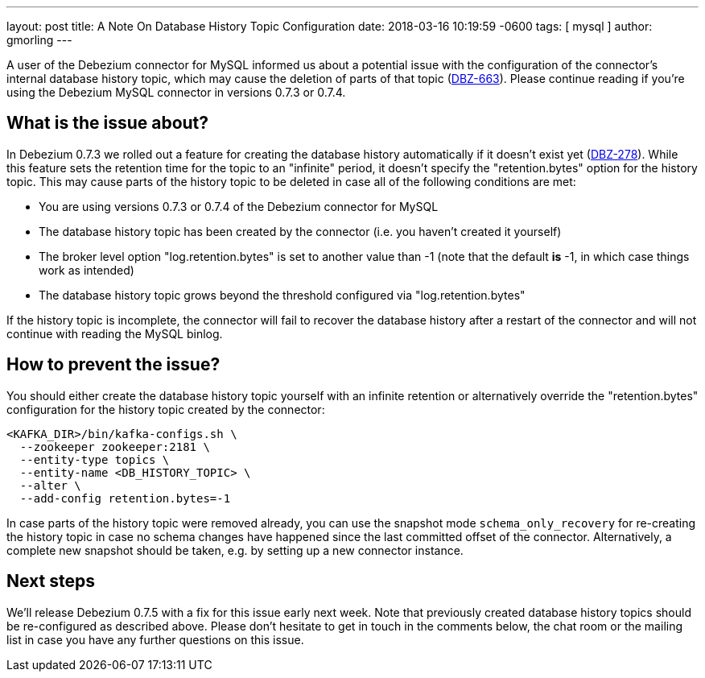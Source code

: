 ---
layout: post
title:  A Note On Database History Topic Configuration
date:   2018-03-16 10:19:59 -0600
tags: [ mysql ]
author: gmorling
---

A user of the Debezium connector for MySQL informed us about a potential issue with the configuration of the connector's internal database history topic,
which may cause the deletion of parts of that topic (https://issues.redhat.com/browse/DBZ-663[DBZ-663]).
Please continue reading if you're using the Debezium MySQL connector in versions 0.7.3 or 0.7.4.

+++<!-- more -->+++

== What is the issue about?

In Debezium 0.7.3 we rolled out a feature for creating the database history automatically if it doesn't exist yet (https://issues.redhat.com/browse/DBZ-278[DBZ-278]).
While this feature sets the retention time for the topic to an "infinite" period, it doesn't specify the "retention.bytes" option for the history topic.
This may cause parts of the history topic to be deleted in case all of the following conditions are met:

* You are using versions 0.7.3 or 0.7.4 of the Debezium connector for MySQL
* The database history topic has been created by the connector (i.e. you haven't created it yourself)
* The broker level option "log.retention.bytes" is set to another value than -1
(note that the default *is* -1, in which case things work as intended)
* The database history topic grows beyond the threshold configured via "log.retention.bytes"

If the history topic is incomplete, the connector will fail to recover the database history after a restart of the connector and will not continue with reading the MySQL binlog.

== How to prevent the issue?

You should either create the database history topic yourself with an infinite retention
or alternatively override the "retention.bytes" configuration for the history topic created by the connector:

[source,shell]
----
<KAFKA_DIR>/bin/kafka-configs.sh \
  --zookeeper zookeeper:2181 \
  --entity-type topics \
  --entity-name <DB_HISTORY_TOPIC> \
  --alter \
  --add-config retention.bytes=-1
----

In case parts of the history topic were removed already,
you can use the snapshot mode `schema_only_recovery` for re-creating the history topic in case no schema changes have happened since the last committed offset of the connector.
Alternatively, a complete new snapshot should be taken, e.g. by setting up a new connector instance.

== Next steps

We'll release Debezium 0.7.5 with a fix for this issue early next week.
Note that previously created database history topics should be re-configured as described above.
Please don't hesitate to get in touch in the comments below, the chat room or the mailing list in case you have any further questions on this issue.
